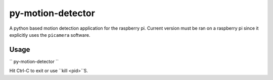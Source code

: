 ==================
py-motion-detector
==================

A python based motion detection application for the raspberry pi.  Current version must be ran on a raspberry pi since it explicitly uses the ``picamera`` software.

Usage
-----

``
py-motion-detector
``

Hit Ctrl-C to exit or use ``kill <pid>``S.
